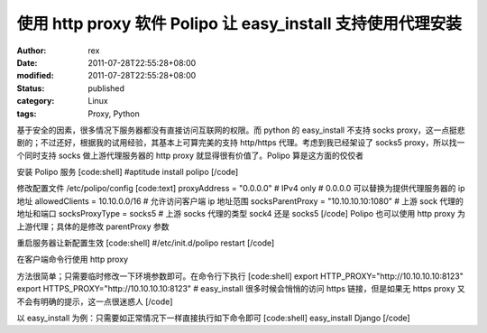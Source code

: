 
使用 http proxy 软件 Polipo 让 easy_install 支持使用代理安装
##############################################################################################


:author: rex
:date: 2011-07-28T22:55:28+08:00
:modified: 2011-07-28T22:55:28+08:00
:status: published
:category: Linux
:tags: Proxy, Python


基于安全的因素，很多情况下服务器都没有直接访问互联网的权限。而 python 的 easy_install 不支持 socks proxy，这一点挺悲剧的；不过还好，根据我的试用经验，其基本上可算完美的支持 http/https 代理。考虑到我已经架设了 socks5 proxy，所以找一个同时支持 socks 做上游代理服务器的 http proxy 就显得很有价值了。Polipo 算是这方面的佼佼者

安装 Polipo 服务
[code:shell]
#aptitude install polipo
[/code]

修改配置文件 /etc/polipo/config
[code:text]
proxyAddress = "0.0.0.0"    # IPv4 only # 0.0.0.0 可以替换为提供代理服务器的 ip 地址
allowedClients = 10.10.0.0/16 # 允许访问客户端 ip 地址范围
socksParentProxy = "10.10.10.10:1080" # 上游 sock 代理的地址和端口
socksProxyType = socks5 # 上游 socks 代理的类型 sock4 还是 socks5
[/code]
Polipo 也可以使用 http proxy 为上游代理；具体的是修改 parentProxy 参数

重启服务器让新配置生效
[code:shell]
#/etc/init.d/polipo restart
[/code]

在客户端命令行使用 http proxy 

方法很简单；只需要临时修改一下环境参数即可。在命令行下执行
[code:shell]
export HTTP_PROXY="http://10.10.10.10:8123"
export HTTPS_PROXY="http://10.10.10.10:8123" # easy_install 很多时候会悄悄的访问 https 链接，但是如果无 https proxy 又不会有明确的提示，这一点很迷惑人
[/code]

以 easy_install 为例：只需要如正常情况下一样直接执行如下命令即可
[code:shell]
easy_install Django
[/code]
